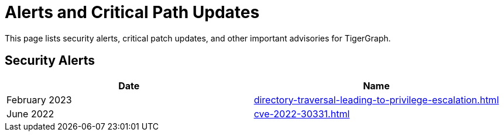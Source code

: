 = Alerts and Critical Path Updates

This page lists security alerts, critical patch updates, and other important advisories for TigerGraph.

== Security Alerts

[cols="1,1"]
|===
|Date | Name

|February 2023
|xref:directory-traversal-leading-to-privilege-escalation.adoc[]

|June 2022
|xref:cve-2022-30331.adoc[]



